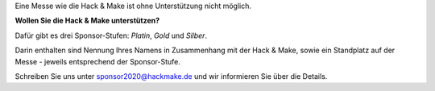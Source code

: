 .. title: Sponsoren
.. slug: sponsoren
.. date: 2020-01-11 14:02:50 UTC+01:00
.. tags: 
.. category: 
.. link: 
.. description: 
.. type: text

Eine Messe wie die Hack & Make ist ohne Unterstützung nicht möglich.

**Wollen Sie die Hack & Make unterstützen?**

Dafür gibt es drei Sponsor-Stufen: *Platin*, *Gold* und *Silber*.

Darin enthalten sind Nennung Ihres Namens in Zusammenhang mit der Hack & Make,
sowie ein Standplatz auf der Messe - jeweils entsprechend der Sponsor-Stufe.

Schreiben Sie uns unter sponsor2020@hackmake.de und wir informieren Sie über die Details.
